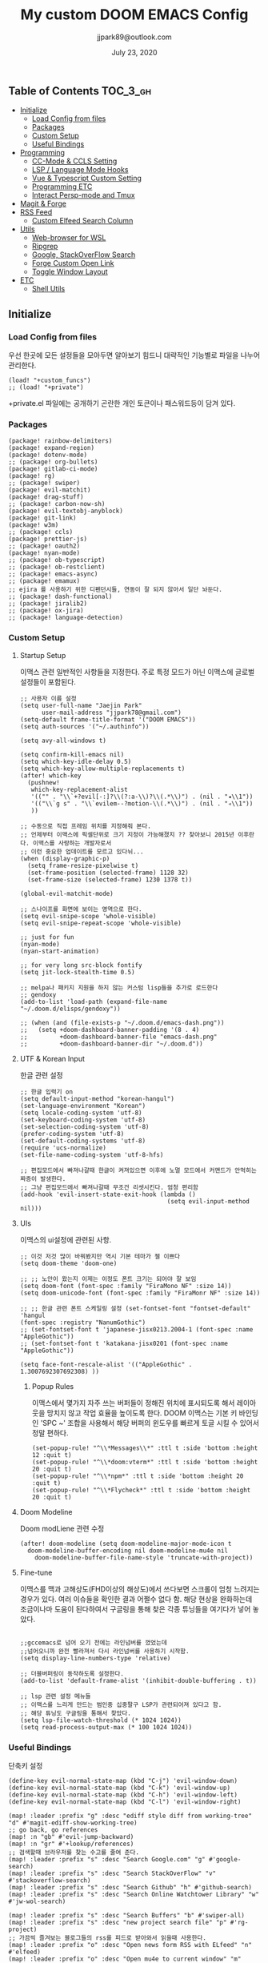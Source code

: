 #+TITLE:   My custom DOOM EMACS Config
#+DATE:    July 23, 2020
#+AUTHOR:  jjpark89@outlook.com

** Table of Contents :TOC_3_gh:
  - [[#initialize][Initialize]]
    - [[#load-config-from-files][Load Config from files]]
    - [[#packages][Packages]]
    - [[#custom-setup][Custom Setup]]
    - [[#useful-bindings][Useful Bindings]]
  - [[#programming][Programming]]
    - [[#cc-mode--ccls-setting][CC-Mode & CCLS Setting]]
    - [[#lsp--language-mode-hooks][LSP / Language Mode Hooks]]
    - [[#vue--typescript-custom-setting][Vue & Typescript Custom Setting]]
    - [[#programming-etc][Programming ETC]]
    - [[#interact-persp-mode-and-tmux][Interact Persp-mode and Tmux]]
  - [[#magit--forge][Magit & Forge]]
  - [[#rss-feed][RSS Feed]]
    - [[#custom-elfeed-search-column][Custom Elfeed Search Column]]
  - [[#utils][Utils]]
    - [[#web-browser-for-wsl][Web-browser for WSL]]
    - [[#ripgrep][Ripgrep]]
    - [[#google-stackoverflow-search][Google, StackOverFlow Search]]
    - [[#forge-custom-open-link][Forge Custom Open Link]]
    - [[#toggle-window-layout][Toggle Window Layout]]
  - [[#etc][ETC]]
    - [[#shell-utils][Shell Utils]]

** Initialize
*** Load Config from files
우선 한곳에 모든 설정들을 모아두면 알아보기 힘드니 대략적인 기능별로
파일을 나누어 관리한다.
#+BEGIN_SRC elisp :tangle config.el
(load! "+custom_funcs")
;; (load! "+private")
#+END_SRC
+private.el 파일에는 공개하기 곤란한 개인 토큰이나 패스워드등이 담겨 있다.
*** Packages
#+BEGIN_SRC elisp :tangle packages.el
(package! rainbow-delimiters)
(package! expand-region)
(package! dotenv-mode)
;; (package! org-bullets)
(package! gitlab-ci-mode)
(package! rg)
;; (package! swiper)
(package! evil-matchit)
(package! drag-stuff)
;; (package! carbon-now-sh)
(package! evil-textobj-anyblock)
(package! git-link)
(package! w3m)
;; (package! ccls)
(package! prettier-js)
;; (package! oauth2)
(package! nyan-mode)
;; (package! ob-typescript)
;; (package! ob-restclient)
;; (package! emacs-async)
;; (package! emamux)
;; ejira 를 사용하기 위한 디펜던시들, 연동이 잘 되지 않아서 일단 놔둔다.
;; (package! dash-functional)
;; (package! jiralib2)
;; (package! ox-jira)
;; (package! language-detection)
#+END_SRC

*** Custom Setup
**** Startup Setup
이맥스 관련 일반적인 사항들을 지정한다.
주로 특정 모드가 아닌 이맥스에 글로벌 설정들이 포함된다.
#+BEGIN_SRC elisp :tangle config.el
;; 사용자 이름 설정
(setq user-full-name "Jaejin Park"
      user-mail-address "jjpark78@gmail.com")
(setq-default frame-title-format '("DOOM EMACS"))
(setq auth-sources '("~/.authinfo"))

(setq avy-all-windows t)

(setq confirm-kill-emacs nil)
(setq which-key-idle-delay 0.5)
(setq which-key-allow-multiple-replacements t)
(after! which-key
  (pushnew!
   which-key-replacement-alist
   '(("" . "\\`+?evil[-:]?\\(?:a-\\)?\\(.*\\)") . (nil . "◂\\1"))
   '(("\\`g s" . "\\`evilem--?motion-\\(.*\\)") . (nil . "◃\\1"))
   ))

;; 수동으로 직접 프레임 위치를 지정해줘 본다.
;; 언제부터 이맥스에 픽셀단위로 크기 지정이 가능해졌지 ?? 찾아보니 2015년 이후란다. 이맥스를 사랑하는 개발자로서
;; 이런 중요한 업데이트를 모르고 있다뉘...
(when (display-graphic-p)
  (setq frame-resize-pixelwise t)
  (set-frame-position (selected-frame) 1128 32)
  (set-frame-size (selected-frame) 1230 1378 t))

(global-evil-matchit-mode)

;; 스나이프를 화면에 보이는 영역으로 한다.
(setq evil-snipe-scope 'whole-visible)
(setq evil-snipe-repeat-scope 'whole-visible)

;; just for fun
(nyan-mode)
(nyan-start-animation)

;; for very long src-block fontify
(setq jit-lock-stealth-time 0.5)

;; melpa나 패키지 지원을 하지 않는 커스텀 lisp들을 추가로 로드한다
;; gendoxy
(add-to-list 'load-path (expand-file-name "~/.doom.d/elisps/gendoxy"))

;; (when (and (file-exists-p "~/.doom.d/emacs-dash.png"))
;;   (setq +doom-dashboard-banner-padding '(8 . 4)
;;         +doom-dashboard-banner-file "emacs-dash.png"
;;         +doom-dashboard-banner-dir "~/.doom.d"))
#+END_SRC

**** UTF & Korean Input
한글 관련 설정
#+BEGIN_SRC elisp :tangle config.el
;; 한글 입력기 on
(setq default-input-method "korean-hangul")
(set-language-environment "Korean")
(setq locale-coding-system 'utf-8)
(set-keyboard-coding-system 'utf-8)
(set-selection-coding-system 'utf-8)
(prefer-coding-system 'utf-8)
(set-default-coding-systems 'utf-8)
(require 'ucs-normalize)
(set-file-name-coding-system 'utf-8-hfs)

;; 편집모드에서 빠져나갈때 한글이 켜져있으면 이후에 노멀 모드에서 커맨드가 안먹히는 짜증이 발생한다.
;; 그냥 편집모드에서 빠져나갈때 무조건 리셋시킨다. 엄청 편리함
(add-hook 'evil-insert-state-exit-hook (lambda ()
                                         (setq evil-input-method nil)))
#+END_SRC

**** UIs
이맥스의 ui설정에 관련된 사항.

#+BEGIN_SRC elisp :tangle config.el
;; 이것 저것 많이 바꿔봤지만 역시 기본 테마가 젤 이쁘다
(setq doom-theme 'doom-one)

;; ;; 노안이 왔는지 이제는 이정도 폰트 크기는 되어야 잘 보임
(setq doom-font (font-spec :family "FiraMono NF" :size 14))
(setq doom-unicode-font (font-spec :family "FiraMonr NF" :size 14))

;; ;; 한글 관련 폰트 스케일링 설정 (set-fontset-font "fontset-default" 'hangul
(font-spec :registry "NanumGothic")
;; (set-fontset-font t 'japanese-jisx0213.2004-1 (font-spec :name "AppleGothic"))
;; (set-fontset-font t 'katakana-jisx0201 (font-spec :name "AppleGothic"))

(setq face-font-rescale-alist '(("AppleGothic" . 1.3007692307692308) ))
      #+END_SRC

***** Popup Rules
이맥스에서 몇가지 자주 쓰는 버퍼들이 정해진 위치에 표시되도록 해서 레이아웃을
망치지 않고 작업 효율을 높이도록 한다.  DOOM 이맥스는 기본 키 바인딩인 'SPC ~'
조합을 사용해서 해당 버퍼의 윈도우를 빠르게 토글 시킬 수 있어서 정말 편하다.
#+begin_src elisp :tangle config.el
(set-popup-rule! "^\\*Messages\\*" :ttl t :side 'bottom :height 12 :quit t)
(set-popup-rule! "^\\*doom:vterm*" :ttl t :side 'bottom :height 20 :quit t)
(set-popup-rule! "^\\*npm*" :ttl t :side 'bottom :height 20 :quit t)
(set-popup-rule! "^\\*Flycheck*" :ttl t :side 'bottom :height 20 :quit t)
#+end_src
**** Doom Modeline
Doom modLiene 관련 수정
#+BEGIN_SRC elisp :tangle config.el
(after! doom-modeline (setq doom-modeline-major-mode-icon t
  doom-modeline-buffer-encoding nil doom-modeline-mu4e nil
    doom-modeline-buffer-file-name-style 'truncate-with-project))
#+END_SRC

**** Fine-tune
이맥스를 맥과 고해상도(FHD이상의 해상도)에서 쓰다보면 스크롤이 엄청 느려지는 경우가 있다.
여러 이슈들을 확인한 결과 어쩔수 없다 함.
해당 현상을 완화하는데 조금이나마 도움이 된다하여서
구글링을 통해 찾은 각종 튜닝들을 여기다가 넣어 놓았다.
#+BEGIN_SRC elisp :tangle config.el

;;gccemacs로 넘어 오기 전에는 라인넘버를 껐었는데
;;넘어오니까 완전 빨라져서 다시 라인넘버를 사용하기 시작함.
(setq display-line-numbers-type 'relative)

;; 더블버퍼링이 동작하도록 설정한다.
(add-to-list 'default-frame-alist '(inhibit-double-buffering . t))

;; lsp 관련 설정 메뉴들
;; 이맥스를 느리게 만드는 범인중 십중팔구 LSP가 관련되어져 있다고 함.
;; 해당 튜닝도 구글링을 통해서 찾았다.
(setq lsp-file-watch-threshold (* 1024 1024))
(setq read-process-output-max (* 100 1024 1024))
#+END_SRC

*** Useful Bindings
단축키 설정
#+BEGIN_SRC elisp :tangle config.el
(define-key evil-normal-state-map (kbd "C-j") 'evil-window-down)
(define-key evil-normal-state-map (kbd "C-k") 'evil-window-up)
(define-key evil-normal-state-map (kbd "C-h") 'evil-window-left)
(define-key evil-normal-state-map (kbd "C-l") 'evil-window-right)

(map! :leader :prefix "g" :desc "ediff style diff from working-tree" "d" #'magit-ediff-show-working-tree)
;; go back, go references
(map! :n "gb" #'evil-jump-backward)
(map! :n "gr" #'+lookup/references)
;; 검색할때 브라우저를 찾는 수고를 줄여 준다.
(map! :leader :prefix "s" :desc "Search Google.com" "g" #'google-search)
(map! :leader :prefix "s" :desc "Search StackOverFlow" "v" #'stackoverflow-search)
(map! :leader :prefix "s" :desc "Search Github" "h" #'github-search)
(map! :leader :prefix "s" :desc "Search Online Watchtower Library" "w" #'jw-wol-search)

(map! :leader :prefix "s" :desc "Search Buffers" "b" #'swiper-all)
(map! :leader :prefix "s" :desc "new project search file" "p" #'rg-project)
;; 가끔씩 즐겨보는 블로그들의 rss를 피드로 받아와서 읽을때 사용한다.
(map! :leader :prefix "o" :desc "Open news form RSS with ELfeed" "n" #'elfeed)
(map! :leader :prefix "o" :desc "Open mu4e to current window" "m" #'mu4e)
;; 버퍼끼리 화면 전환할때 프로젝트를 벗어 나지 않도록 강제한다.
;; (map! :leader :desc "workspace buffer list" "," '+vertico/switch-workspace-buffer)
(map! :leader :desc "workspace buffer list" "," 'counsel-projectile-switch-to-buffer)
;; ORG 모드에서 쓰는 단축키들
(map! :leader :desc "Tangle Export" "ee" #'org-babel-tangle)
;; 커스텀 함수로 정의해둔 설정 파일불러오는 함수에게 단축기를 할당했음.
;; 자주 쓰지는 않는데 있어보이는 척 할때 아주 좋다.
(map! :leader :prefix "f" :desc "Open Shell init file on other windows" "gs" #'my/find-shell-init-file)
(map! :leader :prefix "f" :desc "Open alacritty init file on other windows" "ga" #'my/find-alacritty-init-file)
(map! :leader :prefix "f" :desc "Edit Tmuxinator Session File" "gi" 'my/find-tmuxinator-file)
(map! :leader :prefix "f" :desc "Edit Tmux Configuration File" "gt" 'my/find-tmuxconfig-file)
;; 코드를 입력받아서 이쁜 화면으로 만들어주는 패키지에 단축기를 할당했다.
(map! :leader :prefix "t" :desc "Capture Code with Carbon now" "t" #'carbon-now-sh)
;; change window split mode
;; 이맥스를 넓게 쓰다가 길게 쓰다가 할때마다 자주 쓰이는 레이아웃 번경 맛집 함수
(map! :leader :prefix "t" :desc "Toggle Window Split Style" "s" #'toggle-window-split)
;; ace-window
(map! :leader :prefix "w" :desc "open ace window to select window" "a" #'ace-window)
;; evil 에서 라인 처음과 마지막으로 더 빨리 점프할 수 있도록 한다.
(map! :leader :prefix "c" :desc "run npm script" "n" #'npm-mode-npm-run)

(map! :leader :prefix "q" :desc "quit frame without prompt" "f" #'delete-frame)
(map! :leader :prefix "q" :desc "quit frame without prompt" "q" #'delete-frame)

(define-key evil-visual-state-map (kbd "H") 'beginning-of-line-text)
(define-key evil-visual-state-map (kbd "L") 'evil-end-of-line)
(define-key evil-normal-state-map (kbd "H") 'beginning-of-line-text)
(define-key evil-normal-state-map (kbd "L") 'evil-end-of-line)
;; evil multi edit recommanded setting
(define-key evil-visual-state-map (kbd "C-M-m") 'evil-multiedit-match-all)
(define-key evil-normal-state-map (kbd "C-M-m") 'evil-multiedit-match-all)
(define-key evil-insert-state-map (kbd "C-M-m") 'evil-multiedit-match-all)
;; 블럭 단위로 한번에 선택하고 싶을때 사용하면 좋다.
;; 기본 단축키가 너무 불편해서 변경했다.
(define-key evil-normal-state-map (kbd "C-M-k") #'er/expand-region)
(define-key evil-normal-state-map (kbd "C-M-j") #'er/contract-region)
(define-key evil-insert-state-map (kbd "C-M-k") #'er/expand-region)
(define-key evil-insert-state-map (kbd "C-M-j") #'er/contract-region)

;;ivy 미니 버퍼에서 컨트롤 키로 아이템을 선택하는건 새끼손가락에 죄를 짓는 일이다.
(map! :after ivy :map ivy-minibuffer-map "TAB" 'next-line)

;;vertico로 둠이 변경되어서 같은 바인딩을 추가 한다.
;; (map! :after vertico :map vertico-map "TAB" 'vertico-next)

;; ORG 모드에서 헤더 레벨 설정할때 쓰기 편한 단축키
(map! :after org-mode :map org-mode-map ">" 'org-cycle-level)
;; <SPC> w C-o 는 너무 누르기 힘들지만 이게 의외로 많이 쓰인다. 쓰이지 않는 키 바인딩에 할당해서 더 간단히 만든다.
(map! :leader :prefix "w" :desc "Close Other Windows Fast Binding" "O" 'delete-other-windows)
;; (defun move-text-internal (arg)
;;   (cond
;;    ((and mark-active transient-mark-mode)
;;     (if (> (point) (mark))
;;         (exchange-point-and-mark))
;;     (let ((column (current-column))
;;           (text (delete-and-extract-region (point) (mark))))
;;       (forward-line arg)
;;       (move-to-column column t)
;;       (set-mark (point))
;;       (insert text)
;;       (exchange-point-and-mark)
;;       (setq deactivate-mark nil)))
;;    (t
;;     (let ((column (current-column)))
;;       (beginning-of-line)
;;       (when (or (> arg 0) (not (bobp)))
;;         (forward-line)
;;         (when (or (< arg 0) (not (eobp)))
;;           (transpose-lines arg)
;;           (when (and (eval-when-compile
;;                        '(and (>= emacs-major-version 24)
;;                              (>= emacs-minor-version 3)))
;;                      (< arg 0))
;;             (forward-line -1)))
;;         (forward-line -1))
;;       (move-to-column column t)))))

;; (defun move-text-down (arg)
;;   "Move region (transient-mark-mode active) or current line
;;   arg lines down."
;;   (interactive "*p")
;;   (move-text-internal arg))

;; (defun move-text-up (arg)
;;   "Move region (transient-mark-mode active) or current line
;;   arg lines up."
;;   (interactive "*p")
;;   (move-text-internal (- arg)))

(drag-stuff-global-mode t)
(define-key evil-normal-state-map (kbd "M-k") 'drag-stuff-up)
(define-key evil-visual-state-map (kbd "M-k") 'drag-stuff-up)
(define-key evil-normal-state-map (kbd "M-j") 'drag-stuff-down)
(define-key evil-visual-state-map (kbd "M-j") 'drag-stuff-down)

(defun execute-gitkraken ()
  (interactive)
  (call-process-shell-command "gitkraken&" nil 0))

(defun execute-chrome ()
  (interactive)
  (call-process-shell-command "run-window-chrome&" nil 0))

; 편리하게 외부 프로그램을 실행한다.
(map! :leader :prefix "r" :desc "Run Command - Gitkraken" "gk" 'execute-gitkraken)
(map! :leader :prefix "r" :desc "Run Command - Google Chrome" "gh" 'execute-chrome)
#+END_SRC

** Programming
*** CC-Mode & CCLS Setting
#+BEGIN_SRC elisp :tangle config.el
(defun custom-cc-mode ()
  "Custom cc-mode make support platfomio, qml, qmake etc."
  (interactive)
  ;; (lsp)
  (setq lsp-prefer-flymake nil
        lsp-ui-peek-fontify 'always
        lsp-ui-doc-include-signature nil  ; don't include type signature in the child fram
        lsp-ui-sideline-show-symbol nil)  ; don't show symbol on the right of info
  (setq-default flycheck-disabled-checkers '(c/c++-clang c/c++-cppcheck c/c++-gcc)))

(use-package ccls
  :config '(ccls-initialization-options (quote (compilationDatabaseDirectory :build)))
    :hook ((c-mode c++-mode objc-mode) . (lambda () (require 'ccls) (lsp))))
#+END_SRC

*** LSP / Language Mode Hooks
주로 사용하는 언어들 관련 설정. lsp관련 설정들을 모아 놓았다.
#+BEGIN_SRC elisp :tangle config.el
;; 뷰모드가 느리게 동작하고 아직 버그가 많아서 웹 모드로 바꾼다.
(add-to-list 'auto-mode-alist '("\\.vue$" . web-mode))
(add-to-list 'auto-mode-alist '("\\.env$" . dotenv-mode))
(add-to-list 'auto-mode-alist '("\\.ino$" . cpp-mode))
(add-to-list 'auto-mode-alist '("\\.js$" . js2-mode))
(add-to-list 'auto-mode-alist '("\\.jsx$" . js2-mode))
(add-to-list 'auto-mode-alist '("\\.ts$" . typescript-mode))
(add-to-list 'auto-mode-alist '("\\.tsx$" . typescript-mode))

(add-hook 'web-mode-hook 'my/custom-web-mode)
(add-hook 'web-mode-hook 'prettier-js-mode)
(add-hook 'js2-mode-hook 'prettier-js-mode)
(add-hook 'js2-mode-hook 'my/custom-js-mode)
(add-hook 'typescript-mode-hook 'my/custom-ts-mode)
(add-hook 'typescript-mode-hook 'prettier-js-mode)
(add-hook 'typescript-tsx-mode-hook 'my/custom-ts-mode)
(add-hook 'typescript-tsx-mode-hook 'prettier-js-mode)
(add-hook 'cc-mode-hook 'custom-cc-mode)
(add-hook 'cpp-mode-hook 'custom-cc-mode)

(setq lsp-auto-guess-root t)

(set-company-backend! 'typescript-mode '(company-capf))
(setq flycheck-global-modes '(not conf-colon-mode gfm-mode forge-post-mode gitlab-ci-mode dockerfile-mode Org-mode org-mode))

(setq lsp-ui-sideline-show-code-actions nil
      lsp-ui-sideline-show-diagnostics t
      lsp-modeline-diagnostics-mode nil
      lsp-modeline-diagnostics-enable nil
      lsp-signature-render-all t)

;; 린트 에러 버퍼를 오픈하면 포커스가 자동으로 이동하지 않는다.
;; 이거 없으면 생각보다 귀찮아진다.
(add-hook 'flycheck-error-list-mode-hook (lambda () (switch-to-buffer-other-window "*Flycheck errors*")))
#+END_SRC

*** Vue & Typescript Custom Setting
Vue와 타입스크립트를 위한 커스텀 설정 모드.
#+BEGIN_SRC elisp :tangle +custom_funcs.el
(defun my/custom-ts-mode ()
  (if (not (equal buffer-file-name 'nil))
      (let ((extname (file-name-extension buffer-file-name)))
        (when (or (string-equal "tsx" extname)
                  (string-equal "ts" extname))
          (setup-custom-jsts-mode)))))
          ;; (flycheck-select-checker 'javascript-eslint)))))

(defun my/custom-js-mode ()
  (if (not (equal buffer-file-name 'nil))
      (let ((extname (file-name-extension buffer-file-name)))
        (when (or (string-equal "js" extname)
                  (string-equal "jsx" extname))
          (setup-custom-jsts-mode)
          (setq js2-strict-missing-semi-warning nil)))))
          ;; (flycheck-select-checker 'javascript-eslint)))))

(defun my/custom-web-mode ()
  "Custom hooks for vue-mode"
  (if (not (equal buffer-file-name 'nil))
      (let ((extname (file-name-extension buffer-file-name)))
        (when (string-equal "vue" extname)
          (setup-custom-jsts-mode)
          ;; (flycheck-select-checker 'javascript-eslint)
          ))))

(defun setup-custom-jsts-mode ()
  ;; 기본 인덴테이션을 설정한다.
  (lsp!)
  (setq typescript-indent-level 2)
  (setq emmet-indentation 2)
  (setq js-indent-level 2)
  ;; (setq global-git-gutter-mode t)
  (setq web-mode-code-indent-offset 2)
  (setq web-mode-css-indent-offset 2)
  (setq web-mode-markup-indent-offset 2)
  (flycheck-mode +1)
  ;; (my/use-eslint-from-node-modules)
  ;; (flycheck-add-mode 'javascript-eslint 'web-mode)
  ;; (flycheck-add-mode 'javascript-eslint 'typescript-mode)
  ;; (flycheck-add-mode 'javascript-eslint 'js2-mode)
  (setq lsp-ui-peek-fontify 'always)
  (setq flycheck-check-syntax-automatically '(save mode-enabled))
  )

;; (defun my/use-eslint-from-node-modules ()
;;   (let* ((root (locate-dominating-file
;;                 (or (buffer-file-name) default-directory)
;;                 "node_modules"))
;;          (eslint (and root
;;                       (expand-file-name "node_modules/eslint/bin/eslint.js"
;;                                         root))))
;;     (when (and eslint (file-exists-p eslint))
;;       (setq-local flycheck-javascript-eslint-executable eslint))))

#+END_SRC

#+RESULTS:
: setup-custom-jsts-mode

*** Programming ETC
개발관련 기타 설정들
#+BEGIN_SRC elisp :tangle config.el
;; 1초라도 빨리 팝업 띄우고 싶어서, 그러나 실제 체감속도 향상은 없음
(setq company-idle-delay 0)

(drag-stuff-mode t)
;; persp 모드에서 터미널도 지원하도록 한다.
(persp-def-buffer-save/load
  :mode 'eshell-mode :tag-symbol 'def-eshell-buffer
  :save-vars '(major-mode default-directory))
#+END_SRC
*** Interact Persp-mode and Tmux
이맥스에서 Persp모드를 많이 활용하는데 Tmux의 window와 동기화를 시키면 매우 편리하다.
이맥스에서 직접 터미널을 만져도 되지만, 가끔 이유없이 터미널 버퍼가 사라지기도 하고, 터미널 버퍼를 여러개 사용하면, 이맥스가 무거워지고 또 Persp-mode에서 버퍼를 포함해서 세선파일로 저장하는 방법을 아직 몰라서
코딩과 문서는 이맥스에서 하고 빌드나 스크립트 실행은 Tmux에서 수행하는 워크플로우가 익숙하다.
#+begin_src elisp :tangle config.el
(defun my/persp-tmux-sync (name window)
  (let ((tmux-command (concat "tmux " "select-window " "-t " name " > /dev/null 2>&1")))
        (shell-command tmux-command nil nil)))

(add-hook! 'persp-before-switch-functions 'my/persp-tmux-sync)
#+end_src

** Magit & Forge
magit이나 dired등과 같이 유틸리티 관련 설정들을 모아 놓았다.
#+BEGIN_SRC elisp :tangle config.el
;; vc & magit 관련 설정
(setq vc-follow-symlinks t)
(setq find-file-visit-truename t)
(setq magit-refresh-status-buffer 'switch-to-buffer)
(setq magit-rewrite-inclusive 'ask)
(setq magit-save-some-buffers t)
(setq magit-set-upstream-on-push 'askifnotset)
(setq magit-diff-refine-hunk 'all)

;; (magit-delta-mode)
;; (magit-todos-mode)
(setq forge-topic-list-limit '(200 . 10))

;; ediff를 닫을때 항상 물어보는 거 금지!!
(defadvice! shut-up-ediff-quit (orig-fn &rest args)
  :around #'ediff-quit
  (letf! (defun y-or-n-p (&rest _) t)
    (apply orig-fn args)))
(after! git-link
  (setq git-link-default-remote "upstream"
        git-link-default-branch "develop"
        git-link-open-in-browser nil
  )
  (map! :leader :prefix "g" :desc "get remote link using git-link"  "k" #'git-link)
)
#+END_SRC

Magit의 Forge를 사용하면 깃랩 이슈나 머지리퀘스트를 이맥스에서
편하게 생성할 수 있다.
하는 김에 단축기도 좀 편하게 evil스타일로 변경해본다.
#+BEGIN_SRC elisp :tangle config.el
(after! forge
  ;; (setq auth-sources '("~/.authinfo"))
  (add-to-list 'forge-alist '("gitlab.com" "gitlab.com/api/v4" "gitlab.com" forge-gitlab-repository))
  ;; O-T (Open This)바인딩으로 브라우저에서 링크를 열 수 있도록 지원한다.
  (define-key forge-topic-title-section-map (kbd "ot") 'forge-custom-open-url)
  (define-key forge-topic-marks-section-map (kbd "ot") 'forge-custom-open-url)
  (define-key forge-topic-state-section-map (kbd "ot") 'forge-custom-open-url)
  (define-key forge-topic-labels-section-map (kbd "ot") 'forge-custom-open-url)
  (define-key forge-topic-milestone-section-map (kbd "ot") 'forge-custom-open-url)
  (define-key forge-topic-assignees-section-map (kbd "ot") 'forge-custom-open-url)
  (define-key forge-post-section-map (kbd "ot") 'forge-custom-open-url)
  ;; Y-T (Yank This)바인딩으로 이슈와 커멘트들의 링크를 복사한다.
  (define-key forge-topic-title-section-map (kbd "yt") 'forge-copy-url-at-point-as-kill)
  (define-key forge-topic-marks-section-map (kbd "yt") 'forge-copy-url-at-point-as-kill)
  (define-key forge-topic-state-section-map (kbd "yt") 'forge-copy-url-at-point-as-kill)
  (define-key forge-topic-labels-section-map (kbd "yt") 'forge-copy-url-at-point-as-kill)
  (define-key forge-topic-milestone-section-map (kbd "yt") 'forge-copy-url-at-point-as-kill)
  (define-key forge-topic-assignees-section-map (kbd "yt") 'forge-copy-url-at-point-as-kill)
  (define-key forge-post-section-map (kbd "yt") 'forge-copy-url-at-point-as-kill)
  ;; E-T i(Edit This)바인딩으로 간편하게 모든걸 수정하자
  (define-key forge-topic-title-section-map (kbd "et") 'forge-edit-topic-title)
  (define-key forge-topic-marks-section-map (kbd "et") 'forge-edit-topic-marks)
  (define-key forge-topic-state-section-map (kbd "et") 'forge-edit-topic-state)
  (define-key forge-topic-labels-section-map (kbd "et") 'forge-edit-topic-labels)
  (define-key forge-topic-milestone-section-map (kbd "et") 'forge-edit-topic-milestone)
  (define-key forge-topic-assignees-section-map (kbd "et") 'forge-edit-topic-assignees)
  (define-key forge-post-section-map (kbd "et") 'forge-edit-post)
  (define-key forge-post-section-map (kbd "dt") 'forge-delete-comment)
  (define-key forge-topic-mode-map (kbd "ar") 'forge-create-post)
  ;; 팝업을 별도의 버퍼로 띄우도록 한다.
  ;; (setq magit-display-buffer-function #'+magit-my-display-buffer-fn)
  (setq markdown-display-remote-images t)

  ;;section visibility
  (setq magit-section-initial-visibility-alist
        '((stashes . show)
          (untracked . show)
          (unstaged . show)
          (staged . show)
          (unpushed . show)
          ;; (todos . show)
          (issues . show)
          (pullreqs . show)))
  )
#+END_SRC

# # ** Mail
# # *** Basic Coonfiguration
# # Mail관련 설정을 추가 한다.
# # mbsync와 mu4e 패키지를 사용한다. mbsync관련 설정은 구글에 많이 자료가 존재한다. 고마워요 구글.
# # #+BEGIN_SRC elisp :tangle config.el
# # (add-to-list 'load-path "/usr/local/Cellar/mu/1.4.13/share/emacs/site-lisp/mu/mu4e")
# # (use-package! mu4e)
# # (after! mu4e
# #   (setq mu4e-attachment-dir "~/Downloads"
# #         mu4e-compose-signature-auto-include t
# #         mu4e-get-mail-command "true"
# #         mu4e-maildir "~/Mailbox"
# #         mu4e-update-interval (* 2 60)
# #         mu4e-get-mail-command "mbsync -a"
# #         mu4e-use-fancy-chars t
# #         mu4e-view-show-addresses t
# #         mu4e-view-show-images t
# #         mu4e-index-update-in-background t
# #         mu4e-index-update-error-warning nil
# #         mu4e-confirm-quit nil
# #         mu4e-compose-format-flowed t
# #         ;; +mu4e-min-header-frame-width 142
# #         mu4e-headers-date-format "%y/%m/%d"
# #         mu4e-headers-time-format "%H:%M:%S"
# #         mu4e-index-cleanup t)

# #   ;; 메일 목록 화면에서 컬럼 사이즈를 재조정한다.
# #   (setq mu4e-headers-fields '((:human-date . 10)
# #                               (:subject    . nil)))
# #   ;;메일 폴더를 빠르게 선택할 수 있는 단축키도 지정한다.
# #   (setq mu4e-maildir-shortcuts '((:maildir "/jjpark78@gmail.com/inbox"   :key ?i)
# #                                  (:maildir "/jjpark78@gmail.com/sent"    :key ?s)
# #                                  ))
# #   ;;리플라이나 포워딩을 할때 원본 메세지의 받은 주소를 자동으로 보내는 사람 필드에 설정한다.
# #   (add-hook 'mu4e-compose-pre-hook
# #             (defun my-set-from-address ()
# #               "Set the From address based on the To address of the original."
# #               (let ((msg mu4e-compose-parent-message)) ;; msg is shorter...
# #                 (when msg
# #                   (setq user-mail-address
# #                         (cond
# #                          ((mu4e-message-contact-field-matches msg :to "jjpark@jjsoft.kr") "jjpark@jjsoft.kr")
# #                          ((mu4e-message-contact-field-matches msg :to "jjpark78@outlook.com") "jjpark78@outlook.com")
# #                          ((mu4e-message-contact-field-matches msg :to "pjj78@naver.com") "pjj78@naver.com")
# #                          ((mu4e-message-contact-field-matches msg :to "admin@jjsoft.kr") "admin@jjsoft.kr")
# #                          (t "jjpark78@gmail.com")))))))
# #   )
# # #+END_SRC

# # *** SMTP
# # smtp 서버를 설정한다.
# # #+BEGIN_SRC elisp :tangle config.el
# # (set-email-account! "Gmail"
# #                     '((user-full-name         . "Jaejin Park")
# #                       (smtpmail-smtp-server   . "smtp.gmail.com")
# #                       (smtpmail-smtp-service  . 587)
# #                       (smtpmail-stream-type   . starttls)
# #                       (smtpmail-debug-info    . t)
# #                       (mu4e-drafts-folder     . "/Drafts")
# #                       (mu4e-refile-folder     . "/Archive")
# #                       (mu4e-sent-folder       . "/Sent Items")
# #                       (mu4e-trash-folder      . "/Deleted Items")
# #                       )
# #                     nil)
# # #+END_SRC

# # *** Render HTML email
# # 요즘의 대부분의 이메일은 raw text보다는 html + image 조합이 더 일반적인다.
# # 그래서 기능이 부족한 shr 보다는 그냥 webkit으로 렌더링 하도록 한다. mu4e-views는 이를 위한 패키지이다
# # 이맥스에는 내가 하고 싶은 거의 모든것이 이미 구현되어 있다.
# # #+BEGIN_SRC elisp :tangle config.el
# # (use-package! mu4e-views
# #   :after mu4e
# #   :defer nil
# #   :bind (:map mu4e-headers-mode-map
# # 	    ("v" . mu4e-views-mu4e-select-view-msg-method) ;; select viewing method
# # 	    ("M-n" . mu4e-views-cursor-msg-view-window-down) ;; from headers window scroll the email view
# # 	    ("M-p" . mu4e-views-cursor-msg-view-window-up) ;; from headers window scroll the email view
# # 	    )
# #   :config
# #   (setq mu4e-views-mu4e-html-email-header-style
# #           "<style type=\"text/css\">
# #   .mu4e-mu4e-views-mail-headers { font-family: sans-serif; font-size: 10pt; margin-bottom: 30px; padding-bottom: 10px; border-bottom: 1px solid #ccc; color: #000;}
# #   .mu4e-mu4e-views-header-row { display:block; padding: 1px 0 1px 0; }
# #   .mu4e-mu4e-views-mail-header { display: inline-block; text-transform: capitalize; font-weight: bold; }
# #   .mu4e-mu4e-views-header-content { display: inline-block; padding-right: 8px; }
# #   .mu4e-mu4e-views-email { display: inline-block; padding-right: 8px; }
# #   .mu4e-mu4e-views-attachment { display: inline-block; padding-right: 8px; }
# #   </style>")
# #   (setq mu4e-views-completion-method 'ivy) ;; use ivy for completion
# #   (setq mu4e-views-default-view-method "browser") ;; make xwidgets default
# #   (mu4e-views-mu4e-use-view-msg-method "browser") ;; select the default
# #   (setq mu4e-views-next-previous-message-behaviour 'stick-to-current-window)
# #   (map! :map mu4e-headers-mode-map
# #         :n "M-b" #'mu4e-views-cursor-msg-view-window-up
# #         :n "M-f" #'mu4e-views-cursor-msg-view-window-down
# #         :localleader
# #         :desc "Message action"        "a"   #'mu4e-views-mu4e-view-action
# #         :desc "Scoll message down"    "b"   #'mu4e-views-cursor-msg-view-window-up
# #         :desc "Scoll message up"      "f"   #'mu4e-views-cursor-msg-view-window-down
# #         :desc "Open attachment"       "o"   #'mu4e-views-mu4e-view-open-attachment
# #         :desc "Save attachment"       "s"   #'mu4e-views-mu4e-view-save-attachment
# #         :desc "Save all attachments"  "S"   #'mu4e-views-mu4e-view-save-all-attachments
# #         :desc "Set view method"       "v"   #'mu4e-views-mu4e-select-view-msg-method)) ;; select viewing method)
# #   #+END_SRC

# # *** Alert
# # 새로운 메일이 도착할때 마다 데스크탑과 Emacs 상태바에 알람을 표시한다.
# #  #+BEGIN_SRC elisp :tangle config.el
# # (use-package mu4e-alert
# #   :config
# #   (mu4e-alert-set-default-style 'notifier)
# #   (mu4e-alert-enable-notifications)
# #   )

# # ;; (defun refresh-mu4e-alert-mode-line ()
# # ;;   (interactive)
# # ;;   (call-process-shell-command "~/.doom.d/update_mail.sh" nil 0)
# # ;;   (mu4e-alert-enable-mode-line-display))

# # ;; (run-with-timer 0 180 'refresh-mu4e-alert-mode-line)

# # ;; (map! :leader :prefix "o" :desc "update email index manually" "M" #'refresh-mu4e-alert-mode-line)
# #  #+END_SRC

# ** ORG
# *** ORG Agenda 파일 목록
# 처음에는 함수를 만들어 관리를 했는제 자주 이맥스 설정을 손보다가 한번 뻑이 나면, 저장된 파일들까지 다 날라가는
# 불상사가 여러번 발생해서 그냥 리스트로 직접 관리하고 파일이 추가될때 마다 수동으로 고치도록 변경한다.
# #+begin_src elisp :tangle config.el
# ;; (setq org-agenda-files '(
# ;;   "/mnt/c/Users/jaejinpark/OneDrive/org/bethel.org"
# ;;   "/mnt/c/Users/jaejinpark/OneDrive/org/jw.org"
# ;;   "/mnt/c/Users/jaejinpark/OneDrive/org/jltech_schedule.org"
# ;;   "/mnt/c/Users/jaejinpark/OneDrive/org/personal_schedule.org"
# ;;   "/mnt/c/Users/jaejinpark/OneDrive/org/notes.org"
# ;;   "/mnt/c/Users/jaejinpark/OneDrive/org/tasks.org"
# ;;   ))

# #+end_src
# *** ORG모드를 위한 함수들
# #+BEGIN_SRC elisp :tangle +custom_funcs.el
# (defun my/after-org-mode-load ()
#   (org-indent-mode)
#   )
# #+END_SRC

# *** Basic & Agenda & Capture Setup
# 요즘 열공중인 그렇게 대단하다 침이 마르지 않게 칭찬해대는 ORG모드에 대한 설정들을 따로 모아 놓았다.
# #+BEGIN_SRC elisp :tangle config.el
# (after! org
#   ;; ORG 패키지를 초기활때 이미 어젠다 파일 목록을 불러오도록 한다.
#   (setq
#     org-hide-emphasis-markers t
#     org-directory "/mnt/c/Users/jaejinpark/OneDrive/org"
#     org-ellipsis " ▾ "
#     ;; org-tags-column -80
#     ;; org-adapt-indentation t
#     org-log-done 'time
#     org-refile-targets (quote ((nil :maxlevel . 1)))
#     org-src-tab-acts-natively t
#     org-src-preserve-indentation t
#     org-agenda-span 31
#     org-deadline-warning-days 7
#     org-agenda-skip-scheduled-if-done t
#     org-agenda-skip-deadline-if-done t
#     org-agenda-include-deadlines t
#     org-agenda-block-separator 61)
#     ;; capture 설정들을 모아 놓았다.
#   (setq org-capture-templates
#                   '(("s" "Personal Schedule" entry
#                     (file "/mnt/c/Users/jaejinpark/OneDrive/org/personal_schedule.org")
#                     "* %?\nSCHEDULED: %t\n :PROPERTIES:\n :agenda-group: PERSONAL\n :END:\n"
#                     :prepend t :kill-buffer t)
#                     ("o" "WORK at JLTECH" entry
#                     (file "/mnt/c/Users/jaejinpark/OneDrive/org/jltech_schedule.org")
#                     "* TODO %?\nDEADLINE: %t\n :PROPERTIES:\n :agenda-group: PERSONAL\n :END:\n"
#                     :prepend t :kill-buffer t)
#                     ("t" "Personal TODO" entry
#                     (file "/mnt/c/Users/jaejinpark/OneDrive/org/tasks.org")
#                     "* TODO %?\nDEADLINE: %t\n :PROPERTIES:\n :agenda-group: PERSONAL\n :END:\n"
#                     :prepend t :kill-buffer t)
#                     ("j" "JW SCHEDULE" entry
#                     (file "/mnt/c/Users/jaejinpark/OneDrive/org/jw.org")
#                     "* %?\nSCHEDULED: %t\n :PROPERTIES:\n :agenda-group: JW.ORG\n :END:\n"
#                     :prepend t :kill-buffer t)
#                     ("w" "JW TODO" entry
#                     (file "/mnt/c/Users/jaejinpark/OneDrive/org/jw.org")
#                     "* TODO %?\nDEADLINE: %t\n :PROPERTIES:\n :agenda-group: JW.ORG\n :END:\n"
#                     :prepend t :kill-buffer t)
#                     ("m" "프로임명" entry
#                     (file "/mnt/c/Users/jaejinpark/OneDrive/org/jw.org")
#                     "* %?\nSCHEDULED: %t\n :PROPERTIES:\n :agenda-group: JW.ORG\n :END:\n"
#                     :prepend t :kill-buffer t)
#                     ("b" "BRV일정" entry
#                     (file "/mnt/c/Users/jaejinpark/OneDrive/org/bethel.org")
#                     "* %?\nSCHEDULED: %t\n :PROPERTIES:\n :agenda-group: JW.ORG\n :END:\n"
#                     :prepend t :kill-buffer t)
#                     ("B" "BRV TODO" entry
#                     (file "/mnt/c/Users/jaejinpark/OneDrive/org/bethel.org")
#                     "* TODO %?\nDEADLINE: %t\n :PROPERTIES:\n :agenda-group: JW.ORG\n :END:\n"
#                     :prepend t :kill-buffer t)))
#   ;;저장된 파일 리스트를 불러온다.
#   ;;이맥스가 종료될때 어젠다 파일 목록을 자동 저장하도록 한다.
#   ;;기본 단추들이 맘에 안들어서 커보이는 것들 순으로 다시 조정했다.
#   (use-package org-bullets
#     :init
#     (setq org-bullets-bullet-list '("⊙" "⊙" "⊙" "⊙" "⊙" "⊙"))
#     :config
#     (add-hook 'org-mode-hook (lambda () (org-bullets-mode 1))))
#   )
# #+END_SRC

# *** Org Agenda Custom Style
# 나만의 스타일로 조금씩 바꾸어 나간다. 어째 점점더 못생겨저 가는 것 같은 느낌이 드는건 착각이 아닐수도...
# #+begin_src elisp :tangle config.el
# (defun my/style-org-buffer()
#   (set-face-attribute 'org-link nil :weight 'normal :background nil)
#   (set-face-attribute 'org-code nil :foreground "#a9a1e1" :background nil)
#   (set-face-attribute 'org-date nil :foreground "#5B6268" :background nil)
#   (set-face-attribute 'org-level-1 nil :foreground "DodgerBlue2" :background nil :height 1.0 :weight 'normal)
#   (set-face-attribute 'org-level-2 nil :foreground "slategray2" :background nil :height 1.0 :weight 'normal)
#   (set-face-attribute 'org-level-3 nil :foreground "SkyBlue2" :background nil :height 1.0 :weight 'normal)
#   (set-face-attribute 'org-level-4 nil :foreground "steelblue2" :background nil :height 1.0 :weight 'normal)
#   (set-face-attribute 'org-level-5 nil :weight 'normal)
#   (set-face-attribute 'org-level-6 nil :weight 'normal)
#   (set-face-attribute 'org-document-title nil :foreground "White" :height 1.2 :weight 'bold))

# (defun my/style-org-agenda()
#   (set-face-attribute 'org-agenda-date nil :height 1.1)
#   (set-face-attribute 'org-agenda-date-today nil :height 1.2 :foreground "sky")
#   (set-face-attribute 'org-agenda-date-weekend nil :height 1.1))

# (add-hook 'org-agenda-mode-hook 'my/style-org-agenda)
# (add-hook 'org-mode-hook 'my/after-org-mode-load)
# (add-hook 'org-mode-hook 'my/style-org-buffer)

# (setq org-agenda-breadcrumbs-separator nil
#       ;; org-agenda-current-time-string "⌚ ┈┈┈┈┈┈┈┈┈┈┈ now"
#       org-agenda-time-grid '((weekly today require-timed)
#                              (800 1000 1200 1400 1600 1800 2000)
#                              nil "┈┈┈┈┈┈┈┈┈┈┈┈┈")
#       org-agenda-prefix-format '((agenda . "%i   %-20:c%?-12t%s")
#                                  (todo . " %i   %-20:c")
#                                  (tags . " %i   %-20:c")
#                                  (search . " %i   %-20:c")))
# #+end_src

# *** Org Agenda & Keybinding & Tune
# 몇가지 바인딩이 evil과 충돌이 있어서 변경한다.
# 인터넷에서 알게된 몇가지 속도 튜닝 옵션도 함께 포함한다.
# #+begin_src elisp :tangle config.el
# (map! :leader :prefix "o" :desc "Open Agenda List" "a" 'org-agenda-list)

# ;; from google search, thanks to experts
# (setq org-agenda-inhibit-startup t)
# (setq org-agenda-use-tag-inheritance nil)
# (setq org-agenda-dim-blocked-tasks nil)
# #+end_src

# *** SRC Block & Babel & LSP
# #+begin_src  elisp :tangle config.el
# ;; 몇몇 언어들을 로딩해서 소스 블럭의 실행 결과를 볼 수 있도록 한다.
# ;; 그런데 아래의 함수를 그냥 실행하면 스타트업 시간이 정말 느려져서 async로 실행한다.
# ;; (defun my/add-more-language-to-babel-org()
# ;;     (interactive)
# ;;     (async-start
# ;;         (lambda ()
# ;;             (org-babel-do-load-languages 'org-babel-load-languages '((emacs-lisp . t)
# ;;                                                                      (typescript . t)
# ;;                                                                      (shell . t))))
# ;;         (lambda (result)
# ;;             (message "load babel done"))))

# ;; (add-hook 'org-mode-hook 'my/add-more-language-to-babel-org)
# #+end_src

# # *** Manage org-agenda-files
# #  org-agenda-files 변수를 파일에 저장하도록 만들어서 매번 스캔을 수행하지 않아도 되도록 한다.
# #  여러 디렉토리에 org파일이 분산되어 있어서 이렇게 관리하는게 본인은 편한다.
# #  #+BEGIN_SRC elisp :tangle +custom_funcs.el
# #    (defvar org-agenda-list-save-path
# #      "~/.doom.d/org-agenda-list.el"
# #    "Path to save the list of files belonging to the agenda.")

# #    (defun org-agenda-save-file-list ()
# #      "Save list of desktops from file in org-agenda-list-save-path"
# #      (interactive)
# #      (save-excursion
# #        (let ((buf (find-file-noselect org-agenda-list-save-path)))
# #          (set-buffer buf)
# #          (erase-buffer)
# #          (print (list 'quote org-agenda-files) buf)
# #          (save-buffer)
# #          (kill-buffer)
# #          (message "org-agenda file list saved to: %s" org-agenda-list-save-path))))

# #    (defun org-agenda-load-file-list ()
# #      "Load list of desktops from file in org-agenda-list-save-path"
# #      (interactive)
# #      (save-excursion
# #        (let ((buf (find-file-noselect org-agenda-list-save-path)))
# #          (set-buffer buf)
# #          (setq org-agenda-files (eval (read (buffer-string))))
# #          (kill-buffer)
# #          (message "org-agenda file list loaded from: %s" org-agenda-list-save-path))))
# #  #+END_SRC

# # 그리고 종료하기 전에 파일 목록을 저장하도록 한다.
# # #+begin_src elisp :tangle config.el
# # (add-hook 'kill-emacs-hook 'org-agenda-save-file-list)
# # #+end_src
# # *** JIRA 연동
# # #+begin_src elisp :tangle config.el
# # (add-to-list 'load-path (expand-file-name "~/.doom.d/elisps/ejira"))
# # (use-package ejira
# #   :init
# #   (setq jiralib2-url              "https://jltechrnd.atlassian.net"
# #         jiralib2-auth             'token
# #         jiralib2-user-login-name  "jjpark@jltech.co.kr"
# #         jiralib2-token            "nvN2wwUsP5kUjtveJzWA5DAD"

# #         ejira-org-directory       "~/jira"
# #         ejira-projects            '("DRONE" "SUSB")

# #         ejira-priorities-alist    '(("Highest" . ?A)
# #                                     ("High"    . ?B)
# #                                     ("Medium"  . ?C)
# #                                     ("Low"     . ?D)
# #                                     ("Lowest"  . ?E))
# #         ejira-todo-states-alist   '(("To Do"       . 1)
# #                                     ("In Progress" . 2)
# #                                     ("Done"        . 3)))
# #   :config
# #   ;; Tries to auto-set custom fields by looking into /editmeta
# #   ;; of an issue and an epic.
# #   (add-hook 'jiralib2-post-login-hook #'ejira-guess-epic-sprint-fields)

# #   ;; They can also be set manually if autoconfigure is not used.
# #   ;; (setq ejira-sprint-field       'customfield_10001
# #   ;;       ejira-epic-field         'customfield_10002
# #   ;;       ejira-epic-summary-field 'customfield_10004)

# #   (require 'ejira-agenda)

# #   ;; Make the issues visisble in your agenda by adding `ejira-org-directory'
# #   ;; into your `org-agenda-files'.
# #   (add-to-list 'org-agenda-files ejira-org-directory)

# #   ;; Add an agenda view to browse the issues that
# #   (org-add-agenda-custom-command
# #    '("j" "My JIRA issues"
# #      ((ejira-jql "resolution = unresolved and assignee = currentUser()"
# #                  ((org-agenda-overriding-header "Assigned to me")))))))
# # #+end_src

# *** Deft
# 빠른 검색을 위해서 deft모드를 사용하고 싶지만, 한글 검색이 안되서 포기
# #+begin_src elisp :tangle config.el
# ;; (use-package deft
# ;;   :config
# ;;     (setq deft-directory "/mnt/c/Users/jaejinpark/OneDrive/org")
# ;;     (setq deft-extensions '("org" "txt")))
# #+end_src

** RSS Feed
*** Custom Elfeed Search Column
기본 피드 목록 화면은 한글 제목의 문자열 길이 계산에 버그가 있는지
컬럼 정렬이 뒤죽박죽이다.
그래서 컬럼 순서에서 제목 부분을 제일 뒤로 두어 깔끔하게 정렬되도록 한다.
구글링 해서 찾았음.
#+BEGIN_SRC elisp :tangle +custom_funcs.el
(defun feed-reader/search-print (entry)
      "Print ENTRY to the buffer."
      (let* ((feed-width 16)
              (tags-width 8)
              (title (or (elfeed-meta entry :title) (elfeed-entry-title entry) ""))
              (title-faces (elfeed-search--faces (elfeed-entry-tags entry)))
              (feed (elfeed-entry-feed entry))
              (feed-title
              (when feed
              (or (elfeed-meta feed :title) (elfeed-feed-title feed))))
              (tags (mapcar #'symbol-name (elfeed-entry-tags entry)))
              (tags-str (concat "[" (mapconcat 'identity tags ",") "]"))
              (title-width (- (window-width) feed-width tags-width 4))
              (title-column (elfeed-format-column
                              title (elfeed-clamp
                              elfeed-search-title-min-width
                              title-width
                              elfeed-search-title-max-width)
                              :left))
              (tag-column (elfeed-format-column
                      tags-str (elfeed-clamp (length tags-str) tags-width tags-width)
                      :left))
              (feed-column (elfeed-format-column
                      feed-title (elfeed-clamp feed-width feed-width feed-width)
                      :left)))
      (insert (propertize feed-column 'face 'elfeed-search-feed-face) " ")
      (insert (propertize tag-column 'face 'elfeed-search-tag-face) " ")
      (insert (propertize title 'face title-faces 'kbd-help title))))

 (setq elfeed-search-print-entry-function #'feed-reader/search-print)
#+END_SRC

이맥스에서 RSS피드를 받아 보기에 편하다.
#+BEGIN_SRC elisp :tangle config.el
(setq elfeed-feeds '(
                     "http://www.bloter.net/feed"
                     "https://d2.naver.com/d2.atom"
                     "https://engineering.linecorp.com/ko/feed/"
                     "http://sachachua.com/blog/category/emacs/feed"
                     ))
(map! :leader :map elfeed-show-map "U" 'elfeed-update)
#+END_SRC

** Utils
*** Web-browser for WSL
#+begin_src elisp :tangle config.el
; browse-url-function용 설정 함수
(defun execute-chrome-with-args (url &optional args)
  ;; 만약 WSL내부의 파일을 접근하는 것이라면 윈도우애서부터 접근할 수 있도록 URL을 수정한다.
  (if (equal "file://" (substring url 0 7))
      (progn
        (setq wsl-latest-md-preview-url (string-replace "file://" "file://wsl%24/Manjaro" url))
        (call-process-shell-command (concat "run-window-chrome " wsl-latest-md-preview-url " &") nil 0))
      (call-process-shell-command (concat "run-window-chrome " url " &") nil 0)))
(setq browse-url-browser-function #'execute-chrome-with-args)

#+end_src

run-window-chrome은 적당한 shell script 파일인데 크롬을 좀 더 편하게 실행 할 수 있게 도와주는 스크립트이다. 대략 다음과 같이 생겼다.
#+begin_src shell
  #!/bin/zsh
  # execute windows chrome
  /mnt/c/Program\ Files/Google/Chrome/Application/chrome.exe $1
#+end_src

*** Ripgrep
rg.el 관련 설정.
#+BEGIN_SRC elisp :tangle config.el
(use-package rg
  :config
  (setq rg-group-result t
        rg-hide-command t
        rg-show-columns nil
        rg-show-header t
        rg-custom-type-aliases nil
        rg-default-alias-fallback "all")
  ;; 버퍼가 열리면 포커스를 그쪽으로 이동시킨다.
  ;; 이거 없으면 생각보다 귀찮아진다.
  (add-hook 'rg-mode-hook (lambda () (switch-to-buffer-other-window "*rg*"))))
#+END_SRC

*** Google, StackOverFlow Search
구글 검색, 각종 사이트 검색을 편리하게 하기 위한 간단한 유틸리티 함수들
구글링으로 찾았다.
#+BEGIN_SRC elisp :tangle +custom_funcs.el
(defun stackoverflow-search ()
"search keyword in google code search and stackoverflow.com"
    (interactive)
    (require 'w3m)
    (let ((keyword (w3m-url-encode-string (read-string "Enter Search Text: "))))
      (execute-chrome-with-args (concat "https://www.google.com/search\\?q=" keyword "+site:stackoverflow.com")))
)

(defun google-search ()
"search word under cursor in google code search and google.com"
    (interactive)
    (require 'w3m)
    (let ((keyword (w3m-url-encode-string (read-string "Enter Search Text: "))))
      (execute-chrome-with-args (concat "https://www.google.com/search\\?q=" keyword "")))
)

(defun github-search ()
"search word under cursor in google code search and google.com"
    (interactive)
    (require 'w3m)
    (let ((keyword (w3m-url-encode-string (read-string "Enter Search Text: "))))
      (execute-chrome-with-args (concat "https://www.google.com/search\\?q=" keyword "+site:github.com")))
)

(defun jw-wol-search ()
"과연 이맥스에서 온라인 라이브러리 검색을 익숙하게 할 수 있을까 ?? org-protocol을 활용한 브라우저와의 연동을 시험해본다"
   (interactive)
   (require 'w3m)
   (let ((keyword (w3m-url-encode-string (read-string "Enter Search Text:"))))
     (execute-chrome-with-args (concat "https://www.google.com/search\\?q=" keyword "+site:wol.jw.org")))
)
#+END_SRC

*** Forge Custom Open Link
Forge에서 브라우저로 바로 열수 있는 함수를 사용한다. 역시 사전에 만들어 놓은 'execute-chrome-with-args' 함수를 사용해서 외부 윈도우의 크롬브라우저를 열도록 수정한다.
#+BEGIN_SRC elisp :tangle +custom_funcs.el
(defun forge-custom-open-url ()
  (interactive)
  (if-let ((url (forge-get-url (or (forge-post-at-point)
                                   (forge-current-topic)))))
      (progn
        (execute-chrome-with-args url)))
  )
#+END_SRC

#+RESULTS:
: forge-custom-open-url

*** Toggle Window Layout
윈도우를 두개로 나누었을때 가로, 세로 나누기로 변경하는 함수.
#+BEGIN_SRC elisp :tangle +custom_funcs.el
(defun toggle-window-split ()
  (interactive)
  (if (= (count-windows) 2)
      (let* ((this-win-buffer (window-buffer))
             (next-win-buffer (window-buffer (next-window)))
             (this-win-edges (window-edges (selected-window)))
             (next-win-edges (window-edges (next-window)))
             (this-win-2nd (not (and (<= (car this-win-edges)
                                         (car next-win-edges))
                                     (<= (cadr this-win-edges)
                                         (cadr next-win-edges)))))
             (splitter
              (if (= (car this-win-edges)
                     (car (window-edges (next-window))))
                  'split-window-horizontally
                'split-window-vertically)))
        (delete-other-windows)
        (let ((first-win (selected-window)))
          (funcall splitter)
          (if this-win-2nd (other-window 1))
          (set-window-buffer (selected-window) this-win-buffer)
          (set-window-buffer (next-window) next-win-buffer)
          (select-window first-win)
          (if this-win-2nd (other-window 1))))))
#+END_SRC

** ETC
*** Shell Utils
쉘 설정 파일을 바로 불어 올 수 있는 함수.
단축기와 연동하여 사용한다.
zsh관련 설정 파일을 만질 일이 있을때 요긴하게 잘 사용한다.
#+BEGIN_SRC elisp :tangle +custom_funcs.el
(defun my/find-alacritty-init-file ()
  "Edit the shell init file in another window."
  (interactive)
    (find-file-other-window (expand-file-name ".config/alacritty/alacritty.yml" (getenv "HOME"))))

(defun my/find-tmuxconfig-file ()
  "Edit the shell init file in another window."
  (interactive)
    (find-file-other-window (expand-file-name ".tmux.conf" (getenv "HOME"))))

(defun my/find-tmuxinator-file ()
  "Brows tmuxinator session definition"
  (interactive)
  (find-file-other-window "~/.config/tmuxinator")
  )

(defun my/find-shell-init-file ()
  "Edit the shell init file in another window."
  (interactive)
  (let* ((shell (car (reverse (split-string (getenv "SHELL") "/"))))
         (shell-init-file (cond
                           ((string-equal "zsh" shell) ".zshrc")
                           ((string-equal "bash" shell) ".bashrc")
                           (t (error "Unknown shell")))))
    (find-file-other-window (expand-file-name shell-init-file (getenv "HOME")))))
#+END_SRC

